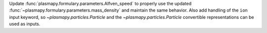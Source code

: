 Update :func:`plasmapy.formulary.parameters.Alfven_speed` to properly use the updated
:func:`~plasmapy.formulary.parameters.mass_density` and maintain the same behavior.
Also add handling of the ``ion`` input keyword, so `~plasmapy.particles.Particle` and
the `~plasmapy.particles.Particle` convertible representations can be used as inputs.
